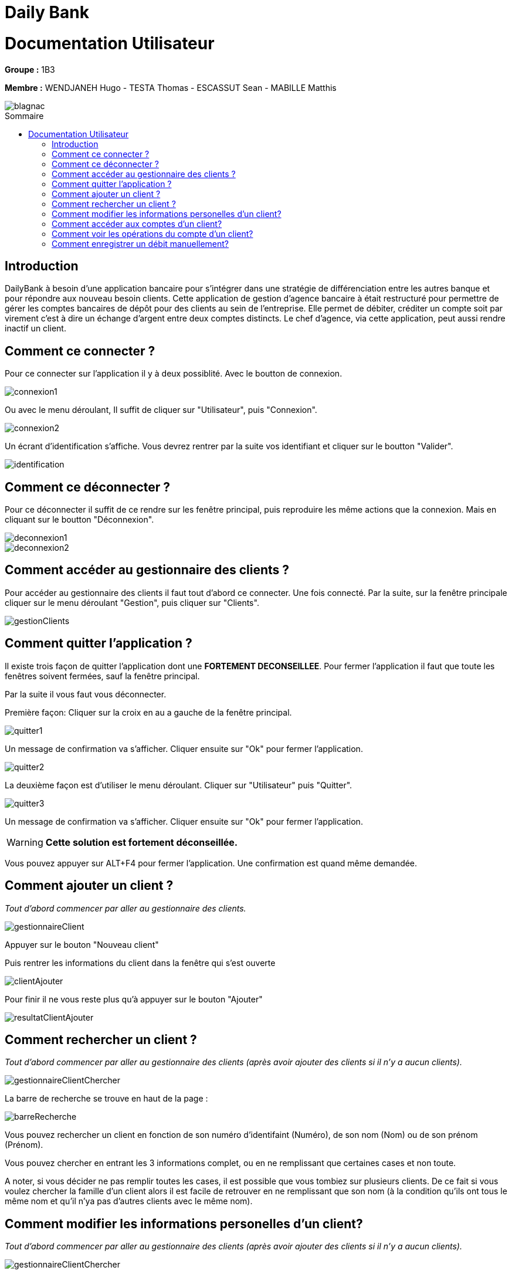 // documentation utilisateur
:toc-title: Sommaire
:toc: macro
:toclevels: 3

= Daily Bank

= Documentation Utilisateur

*Groupe :* 1B3

*Membre :* WENDJANEH Hugo - TESTA Thomas - ESCASSUT Sean - MABILLE Matthis

image::images/blagnac.png[]

toc::[Sommaire]

== Introduction
DailyBank à besoin d'une application bancaire pour s'intégrer dans une stratégie de différenciation entre les autres banque et pour répondre aux nouveau besoin clients. Cette application de gestion d'agence bancaire à était restructuré pour permettre de gérer les comptes bancaires de dépôt pour des clients au sein de l'entreprise. Elle permet de débiter, créditer un compte soit par virement c’est à dire un échange d’argent entre deux comptes distincts. Le chef d'agence, via cette application, peut aussi rendre inactif un client.

== Comment ce connecter ?
Pour ce connecter sur l'application il y à deux possiblité. Avec le boutton de connexion.

image::images/connexion1.png[]

Ou avec le menu déroulant, Il suffit de cliquer sur "Utilisateur", puis "Connexion".

image::images/connexion2.png[]

Un écrant d'identification s'affiche. Vous devrez rentrer par la suite vos identifiant et cliquer sur le boutton "Valider".

image::images/identification.png[]

== Comment ce déconnecter ?

Pour ce déconnecter il suffit de ce rendre sur les fenêtre principal, puis reproduire les même actions que la connexion. Mais en cliquant sur le boutton "Déconnexion".

image::images/deconnexion1.png[]

image::images/deconnexion2.png[]

== Comment accéder au gestionnaire des clients ?

Pour accéder au gestionnaire des clients il faut tout d'abord ce connecter. Une fois connecté. Par la suite, sur la fenêtre principale cliquer sur le menu déroulant "Gestion", puis cliquer sur "Clients".

image::images/gestionClients.png[]

== Comment quitter l'application ?

Il existe trois façon de quitter l'application dont une [red]*FORTEMENT DECONSEILLEE*.
Pour fermer l'application il faut que toute les fenêtres soivent fermées, sauf la fenêtre principal.

Par la suite il vous faut vous déconnecter.

Première façon: Cliquer sur la croix en au a gauche de la fenêtre principal.

image::images/quitter1.png[]

Un message de confirmation va s'afficher. Cliquer ensuite sur "Ok" pour fermer l'application.

image::images/quitter2.png[]

La deuxième façon est d'utiliser le menu déroulant.
Cliquer sur "Utilisateur" puis "Quitter".

image::images/quitter3.png[]

Un message de confirmation va s'afficher. Cliquer ensuite sur "Ok" pour fermer l'application.

WARNING: [red]*Cette solution est fortement déconseillée.*

Vous pouvez appuyer sur ALT+F4 pour fermer l'application.
Une confirmation est quand même demandée.

== Comment ajouter un client ?

_Tout d'abord commencer par aller au gestionnaire des clients._

image::images/gestionnaireClient.PNG[]

Appuyer sur le bouton "Nouveau client"

Puis rentrer les informations du client dans la fenêtre qui s'est ouverte

image::images/clientAjouter.PNG[]

Pour finir il ne vous reste plus qu'à appuyer sur le bouton "Ajouter"

image::images/resultatClientAjouter.PNG[]


== Comment rechercher un client ?

_Tout d'abord commencer par aller au gestionnaire des clients (après avoir ajouter des clients si il n'y a aucun clients)._

image::images/gestionnaireClientChercher.PNG[]

La barre de recherche se trouve en haut de la page :

image::images/barreRecherche.PNG[]

Vous pouvez rechercher un client en fonction de son numéro d'identifaint (Numéro), de son nom (Nom) ou de son prénom (Prénom).

Vous pouvez chercher en entrant les 3 informations complet, ou en ne remplissant que certaines cases et non toute.

A noter, si vous décider ne pas remplir toutes les cases, il est possible que vous tombiez sur plusieurs clients. De ce fait si vous voulez chercher la famille d'un client alors il est facile de retrouver en ne remplissant que son nom (à la condition qu'ils ont tous le même nom et qu'il n'ya pas d'autres clients avec le même nom).

== Comment modifier les informations personelles d'un client?

_Tout d'abord commencer par aller au gestionnaire des clients (après avoir ajouter des clients si il n'y a aucun clients)._

image::images/gestionnaireClientChercher.PNG[]

Cliquer sur un client et vous aurez accès aux différentes options à droite.

image::images/gestionnaireCompteClient.PNG[]

Appuyer sur le bouton "Modifier client".

image::images/modifierClient.PNG[]

Il ne vous plus qu'à modifier les informations personelles du client. Quand vous avez fini, appuyer sur le bouton "Modifier" pour enregistrer les modifications.

A noter, vous ne pouvez pas modifier le numéro d'indentité du client ("ID").

== Comment accéder aux comptes d'un client?

_Tout d'abord commencer par aller au gestionnaire des clients (après avoir ajouter des clients si il n'y a aucun clients)._

image::images/gestionnaireClientChercher.PNG[]

Cliquer sur un client et vous aurez accès aux différentes options à droite.

image::images/gestionnaireCompteClient.PNG[]

Il ne vous reste plus qu'à appuyer sur le bouton "Comptes client".

image::images/compteClient.PNG[]

== Comment voir les opérations du compte d'un client?

_Tout d'abord commencer par aller au gestionnaire des comptes d'un client._

image::images/compteClient.PNG[]

Cliquer sur un des comptes affichés, vous aurez accès aux options à droite.

image::images/compteDuClient.PNG[]

Cliquer sur "Voir opérations".

image::images/operationsCompte.PNG[]

== Comment enregistrer un débit manuellement?

_Tout d'abord commencer par aller au gestionnaire des opérations d'un compte client._

image::images/operationsCompte.PNG[]

Cliquer sur le bouton "Enregistrer Débit".

image::images/operationDebit.PNG[]

Entrer le montant du retrait. Quand vous avez fini, appuyer sur le bouton "Effectuer Débit".

A noter, si cela ne fonctionne pas, alors vérifier si il est possible de retirer le montant que vous avez écrit.